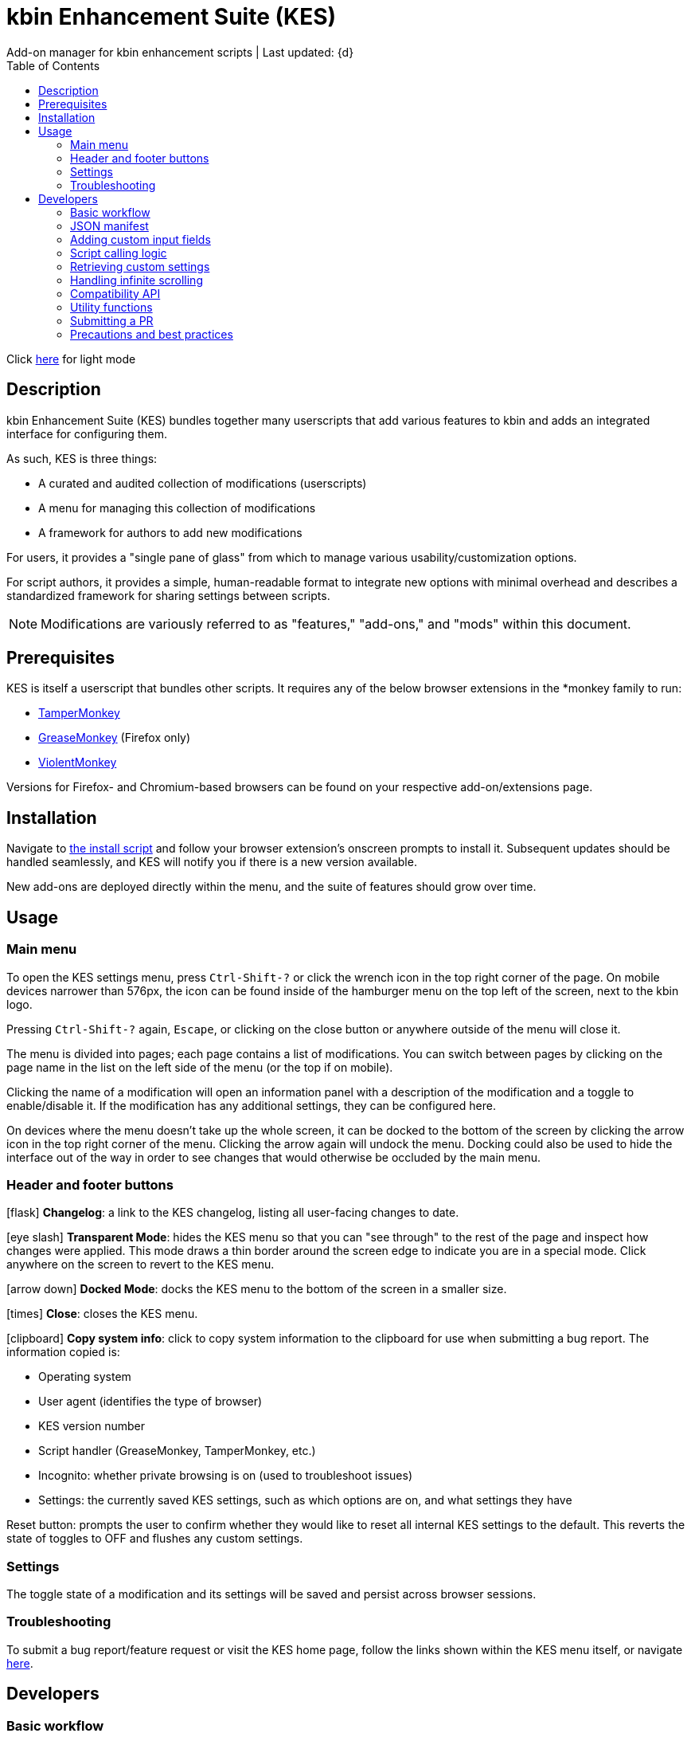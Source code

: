 :nofooter:
:toc: left
:stylesheet: dark.css
:icons: font
:iconfont-remote:
:iconfont-cdn: https://cdnjs.cloudflare.com/ajax/libs/font-awesome/6.4.0/css/all.min.css

= kbin Enhancement Suite (KES)
Add-on manager for kbin enhancement scripts | Last updated: {d}

Click https://aclist.github.io/kes/kes.html[here] for light mode

== Description

kbin Enhancement Suite (KES) bundles together many userscripts that add various features to kbin and adds an integrated interface for configuring them.

As such, KES is three things:

- A curated and audited collection of modifications (userscripts)
- A menu for managing this collection of modifications
- A framework for authors to add new modifications

For users, it provides a "single pane of glass" from which to manage various usability/customization options.

For script authors, it provides a simple, human-readable format to integrate new options with minimal overhead and describes a
standardized framework for sharing settings between scripts.

[NOTE]
Modifications are variously referred to as "features," "add-ons," and "mods" within this document.

== Prerequisites

KES is itself a userscript that bundles other scripts. It requires any of the below
browser extensions in the *monkey family to run:

- https://www.tampermonkey.net/[TamperMonkey]
- https://addons.mozilla.org/en-US/firefox/addon/greasemonkey/[GreaseMonkey] (Firefox only)
- https://violentmonkey.github.io/[ViolentMonkey]

Versions for Firefox- and Chromium-based browsers can be found on your respective add-on/extensions page.

== Installation

Navigate to https://github.com/aclist/kbin-kes/raw/main/kes.user.js[the install script] and
follow your browser extension's onscreen prompts to install it. Subsequent updates should be handled
seamlessly, and KES will notify you if there is a new version available.

New add-ons are deployed directly within the menu, and the suite of features should grow over time.

== Usage

=== Main menu
To open the KES settings menu, press `Ctrl-Shift-?` or click the wrench icon in the top right corner of the page. On mobile devices narrower than
576px, the icon can be found inside of the hamburger menu on the top left of the screen, next to the kbin logo.

Pressing `Ctrl-Shift-?` again, `Escape`, or clicking on the close button or anywhere outside of the menu will close it.

The menu is divided into pages; each page contains a list of modifications.
You can switch between pages by clicking on the page name in the list on the left side of the menu (or the top if on mobile).

Clicking the name of a modification will open an information panel with a description of the modification and a toggle to enable/disable it.
If the modification has any additional settings, they can be configured here.

On devices where the menu doesn't take up the whole screen, it can be docked to the bottom of the screen by clicking the arrow
icon in the top right corner of the menu. Clicking the arrow again will undock the menu. Docking could also be used to hide the interface
out of the way in order to see changes that would otherwise be occluded by the main menu.

=== Header and footer buttons

icon:flask[] **Changelog**: a link to the KES changelog, listing all user-facing changes to date.

icon:eye-slash[] **Transparent Mode**: hides the KES menu so that you can "see through" to the rest of the page and inspect how changes were applied.
This mode draws a thin border around the screen edge to indicate you are in a special mode. Click anywhere on the screen to revert to
the KES menu.

icon:arrow-down[] **Docked Mode**: docks the KES menu to the bottom of the screen in a smaller size.

icon:times[] **Close**: closes the KES menu.

icon:clipboard[] **Copy system info**: click to copy system information to the clipboard for use when submitting a bug report. The information copied is:

- Operating system
- User agent (identifies the type of browser)
- KES version number
- Script handler (GreaseMonkey, TamperMonkey, etc.)
- Incognito: whether private browsing is on (used to troubleshoot issues)
- Settings: the currently saved KES settings, such as which options are on, and what settings they have

Reset button: prompts the user to confirm whether they would like to reset all internal KES settings to the default. This reverts the state of toggles to
OFF and flushes any custom settings.

=== Settings
The toggle state of a modification and its settings will be saved and persist across browser sessions.

=== Troubleshooting

To submit a bug report/feature request or visit the KES home page, follow the links shown within the KES menu itself, or navigate
https://github.com/aclist/kbin-kes/issues/new/choose[here].

== Developers

=== Basic workflow
If you wish to submit your scripts for integration into KES, a standardized framework is available that
makes adaptation and PR submission easy:

The metadata related to a script is defined a priori in the file `manifest.json`. KES automatically populates
its pages and assigns your add-on to the category requested, filling its contents with the fields and values you set.

1. Set up an entrypoint function in the script which enables/disables it (See <<Script calling logic>>)
2. Receive a boolean toggle argument from KES passed to the above function indicating
whether the user has toggled the script on or off
3. If the script defines custom input fields, use the `getModSettings()` function exposed by KES
with your script's namespace as the argument (See <<Retrieving custom settings>>). If you wish to call internal GreaseMonkey API
functions, see <<Compatibility API>> for details on cross-compatibility and some utility functions that facilitate this.
4. Parse the resulting settings object for your desired keys and use these settings in the business
logic of your script

Detailed explanations follow.

=== JSON manifest

`manifest.json` consists of an array of objects that each represent an add-on, that is, an atomic
feature provided by a function in a third-party userscript.
Add-ons must be given a globally unique entrypoint function name and, if using custom input fields,
a globally unique namespace.

If the add-on requires custom input fields like select, radio, or
other https://developer.mozilla.org/en-US/docs/Web/HTML/Element/input[input types], they can be added under
the `fields` array, one custom field per object.

The namespace is used to store settings under a localStorage object, which is used to share
settings between KES and third-party add-ons, or between third-party add-ons.


.localStorage
----
Storage {
    "kes-settings": <1>
        '{
            "addMail":true,
            "initMags":true,
            "magInstanceEntry":true,
            "hideDownvotes":true,
            "hideUpvotes":true,
            "updateTime":true,
            "changeLogo":false,
            "dock":"up",
            "checksInit":true
        }',
    codehighlights: '{"style":"gruvbox"}', <2>
    languagefilter: '{"filter":"English"}',
    mail: '{"type":"Text","text":"PM","state":"on"}',
    timestamp: '{"offset":"Local time","state":"on"}',
    length: 6
}
----

<1> In the above example, KES has saved the state of eight add-ons, seven of which are enabled by the user.
In addition, it has stored the position of the KES window to `up`. (This is not controlled by third party add-ons.)
<2> Finally, the four add-ons `codehighlights`, `languagefilter`, `mail`, and `timestamp` have respectively saved
their own settings in custom namespaces. (The other three add-ons did not request any custom settings fields.)

KES handles toggling of add-ons and passes their boolean state to the recipient script on pageload events and mutations to the thread/post content area.

The recipient script therefore does not need to poll this state or watch for page changes, as it is called as an internal function of KES when needed.

The only responsibilities of the recipient script are:

- Handle setup and teardown of the desired logic (show/hide elements, apply/unapply styling)
- Parse its own namespace under localStorage and retrieve custom settings. To facilitate this, KES provides the `getModSettings()` function. See <<Retrieving custom settings>>.

.manifest.json
----
  {
    "name": "Add mail",
    "author": "shazbot",
    "version": "0.1.0",
    "label": "Add mail icon",
    "desc": "Add mail link to usernames if on kbin.social",
    "login": false,
    "recurs": true, <1>
    "link": "mypage.dotcom",
    "link_label" "My link"
    "entrypoint": "addMail",
    "namespace": "mail", <2>
    "fields": [ <3>
      {
        "type": "radio",
        "initial": "Text",
        "key": "type",
        "label": "Label type",
	"values": [
		"Text",
		"Icon"
	]
      },
      { <4>
        "type": "text",
        "initial": "PM",
        "key": "text",
        "label": "Link label"
      }
    ],
    "page": "general" <5>
  }
----
<1> If the user has enabled lazy loading (infinite scroll) and the add-on is expected to modify these new threads and/or comments, setting this value to true will ensure that the script is applied again.
<2> A globally unique namespace under which the script's custom field settings are stored.
<3> See <<Adding custom input fields>>. In the above example, the descriptive text 'Label type' will be printed on one line, followed by a line break, then two radio buttons respectively labeled 'Text' and 'Icon', in that order,
separated by line breaks, with the 'Text' radio button initially selected. The initial value of 'Text' will be saved under the `mail.type` key (i.e., prefer a text label instead of an icon) and updated if the user changes the radio button.
<4> This is followed by a descriptive label reading 'Link label', a line break,
and then a textarea initially set to the string 'PM', with this value stored under the `mail.text` key. In this example, the link label might be used by the recipient script if `mail.type` was set to `Text`. KES is agnostic to how these settings are parsed and merely populates the fields.
As far as KES is concerned, functionality of one field does not depend on another; it is up to the author to add additional fields if necessary.
<5> The contents of the metadata and custom fields will be added to the 'General' page of the sidebar under the feature label 'Add mail icon'. Available pages can be seen within the file `ui.json`.

.basic metadata
[%autowidth]
|===
|Key|Optional?|Type|Value

|name||string|An internal, "official" name of the add-on, possibly more verbose than the user-facing string
|author||single author: string; multiple authors: array of strings
a|The author of the add-on. This is user-facing and links back to the named profile on kbin. If you are on an instance other than kbin.social, include the full `@<user>@<instance>` designation here
|version||string|An internal version number
|label||string|A short, descriptive name of the feature, used when printing it in the list of options. This
functions as the "name" of the feature seen by users
|desc||string|A user-facing description of what the feature does
|login||boolean
a|Whether the option requires being logged into the site to function/display correctly. `true` and `false` will respectively be styled to the user-facing strings "yes" and "no"
|recurs||boolean
a|If the feature should recur and apply to new elements in the tree in the event of DOM changes
to the content area, such as new posts or threads when lazy load (infinite scrolling) is enabled
|entrypoint||string|A globally unique entrypoint function in the recipient script used to toggle the feature
on or off.
|namespace|yes|string|A globally unique namespace used if the add-on exposes custom input fields (see below).
This namespace is used when parsing localStorage
|link|yes|string|A link to external content, such as a web site or help file
|link_label|yes|string|A user-facing label for the link above
|fields|yes|string|An array of objects containing custom input fields
|===

=== Adding custom input fields

Custom input fields are themselves optional, but if the `fields` array above has been declared, it must be filled with the requisite keys below.

.The fields array
[%autowidth]
|===
|Key|Optional?|Type|Value

|type||string
a|The input field type. Available types are `select`, `radio`, `checkbox`, `reset`, and miscellaneous single-value types defined https://developer.mozilla.org/en-US/docs/Web/HTML/Element/input[here]. If using `reset`, limit to one per script.
|initial||string (if checkbox, bool)|The initial value the field is set to
|key||string
a|A unique key for this setting, stored under the object namespace defined in Table 1. This key is parsed by the recipient script in the format `namespace.key` in order to extract user-defined settings
|label|yes|string|A descriptive label of what the setting does, printed above the input field. If stacking multiple options above each other, such as checkboxes, omitting the label field and adding a single one in the first object is supported.
|values
a|required if `type` is `select` or `radio`|array of strings|If the type is `select` or `radio`, an array of user-facing labels, which also function as values, used to populate each option
|checkbox_label
a|required if `type` is `checkbox`|string|A user-facing label printed to the right of a checkbox
|min
a|required if `type` is `range` or `number`|int|The minimum value in the range
|max
a|required if `type` is `range` or `number`|int|The maximum value in the range
|step
a|optional if `type` is `number`|int|The interval by which to increment/decrement the range
|show_value|required if `type` is `range`|bool|Whether to print the current numerical value of the range slider
|catch_reset
a|required if `type` is `reset`|array of strings|The verbatim names of input field keys that should respond to reset button events. When a reset
button is pressed, those named fields will reset to their `initial` values

|===

=== Script calling logic
A number of pre-existing examples can be found under the `/mods` directory of the repository.

KES calls the recipient script via the entrypoint function defined in `manifest.json` with a boolen argument.
----
function toggleOn(){
   let el = document.querySelector('.myelement')
   if (!el) {
       document.body.appendChild(el);
   }
}
function toggleOff(){
   $('.myelement').hide();
}
function myEntryPoint(toggle) {
    if (toggle)
        toggleOn();
    } else {
        toggleOff();
}
----

Bear in mind that if you have defined custom input fields, such as choosing between different label/icon types or supporting custom strings, or
when an infinite scroll event occurs (<<Handling infinite scrolling>>), KES may attempt to call the entrypoint function again and apply the new settings.

Therefore, if the element being modified already exists, you should add logic to either override its current value or return gracefully, as seen in the boilerplate examples above and below.
Otherwise, the same element may be created multiple times.

=== Retrieving custom settings

Parsing your script's settings is as simple as calling `getModSettings()` with the desired namespace and applying those accordingly.

You can also leverage this function to retrieve the settings of other scripts for more synergistic functionality.

----
let myNs = "mymod";
let settings = getModSettings(myNs);
let color = settings["color"];
let mydiv = document.querySelector("mydiv");
mydiv.style.cssText = "background-color:" + color;
----

Taking the example function from an earlier section, we can combine it with the above to ensure
that if the element does not exist, it is created, and if it does exist, it is updated with the
latest setting the user applied. With this basic flow, a user can change colors/labels/other parameters
within the KES menu and see them updated immediately.

----
function toggleOn(){
   let el = document.querySelector('.myelement')
   if (!el) {
       document.body.appendChild(el);
   }
   el.style.cssText = "bacground-color:" + color;
}
----
=== Handling infinite scrolling

The `recurs` boolean (see <<JSON manifest>>) is used to specify whether the script's entrypoint function should be called again when
the thread (`'[data-controller="subject-list"]\'`) or post content area (`'#comments'`) have DOM changes. This allows your mod to be applied again in the event of post replies, new threads being loaded in,
et cetera.

Simply set this value in the manifest and the script will be called automatically and applied to the new content.

There is no need to include additional onload event listeners or mutation observers to the script itself or watch for page events, as they are handled
at the top level by KES.


=== Compatibility API

For compatibility between *monkey extensions, KES provides a shim function called `safeGM()` into which GM API commands can be passed.
safeGM accepts the name of a GM API function and its respective arguments. Under the hood, safeGM merely passes the function call to the respective
GM API prefix depending on whether the extension uses the underscore namespace or the GM 4.0 Promise API.

In addition, safeGM natively reimplements some function calls that were dropped in GM 4.0 but are available in other extensions (as of this
writing, `GM_addStyle`).

.addStyle()
----
function addCustomCSS (css) {
    const style = document.createElement('style');
    style.innerHTML = css;
    document.head.appendChild(style);
}
----

These changes happen invisibly when calling safeGM, so it is enough to pass one of the function names below with the arguments you would typically pass
to such a function:

- setValue
- getValue
- addStyle
- removeStyle*
- xmlhttpRequest
- setClipboard

These are the functions currently supported, but more may be added if necessary. Given that KES handles the setting and fetching of configs, we have not
seen many scripts need to leverage extra functionality through GreaseMonkey itself.

Additionaly, `GM_info` can be invoked using `safeGM("info")` and the properties of the resulting object parsed out, e.g., `safeGM("info").script.version`.

Note that if using `setValue`, `getValue`, and `xmlHttpRequest`, you will need to call safeGM asynchronously and await the results to support GM 4.0.
However, using these methods should generally not be necessary, as KES handles storage of settings.

Also note that `getResourceText` is not available in GM 4.0, so in the unlikely event that you need to use this function in a script, rather than defining
`@resource` fields, you should fall back on `xmlhttpRequest`, or in this case, `genericXMLRequest` (outlined below), and parse the results on callback.

`removeStyle` is not a native GM function, but is provided by KES to extend the functionality of `addStyle` with its logical counterpart: this method
is mapped to the underlying function `removeCustomCSS`, but is called by the argument `removeStyle` to safeGM for semantic purposes, given that it is
intended to do the opposite.

.removeCustomCSS()
----
function removeCustomCSS (id) {
    const toRemove = document.getElementById(id);
    if (toRemove) {
        document.head.removeChild(toRemove);
    } else {
        return
    }
}
----

In this way, `removeStyle` removes a named stylesheet from the document head; when used in conjunction with `addStyle`, it allows for
seamlessly inserting and cleaning up rules to ensure that changes to the page occur on the fly, and obviating more brute-force methods like
DOM manipulation or show/hide with jQuery. It is generally good practice to call `removeStyle` before `addStyle` in order to clean up
any previously existing stylesheets by that name before re-inserting them.

=== Utility functions

Lastly, KES provides a set of utility functions.

The first is `genericXMLRequest()`, which wraps `xmlhttpRequest` to perform a GET request and obviates setting
up an object: simply pass the remote URL and callback function as arguments and process the response in your callback function.
This is generally not needed by scripts, but is used when fetching, e.g., the contents of another page within the same instance,
such as for pagination purposes.

.genericXMLRequest()
----
function genericXMLRequest (url, callback) {
    safeGM("xmlhttpRequest", {
        method: 'GET',
        url: url,
        onload: callback,
        headers: {
            "User-Agent": "Mozilla/5.0",
            "Accept": "text/xml"
        },
    });
};
----

The second is `getHex()`, which supports translation of internal kbin theme variables into their corresponding hex color values.
This allows you to set sane defaults which, instead of hardcoding color values, respect the user's theme settings. For example, setting
`initial: var(--kbin-upvoted-color)` for the value of a custom field will ensure that whatever color is being used by the current theme is 
interpolated correctly.

`getHex()` is also used internally by KES, and can be used by scripts when passing around settings information in order to parse the incoming value
without resorting to hardcoding.

.getHex()
----
function getHex (value) {
    let realHex;
    const firstChar = Array.from(value)[0];
    const theme = document.querySelector('body');
    if (firstChar === "-") {
        realHex = getComputedStyle(theme).getPropertyValue(value);
    } else {
        realHex = value;
    }
    return realHex;
}
----

=== Submitting a PR

1. Clone the repo and prepare a patch against the `testing` branch.

2. If you are submitting a userscript, limit PRs to one per atomic script. If a collection of functions in the script are semantically related to each other, you may
choose to group them into one script, but they must be given unique objects, entrypoints, and namespaces within `manifest.json` (one feature per add-on). Generally speaking, different features should be limited to atomic scripts.

3. Scripts should not wantonly change the appearance and style of the page in the way a CSS theme would.
Limit features to small functionality changes that leverage the advantages of JS over CSS.
KES works best in the aggregate, when its add-ons synergize with each other.

4. For testing purposes, you can define remote resources in the `@require` fields of your local copy of the `kes.user.js` headers when debugging, but the PR itself must not include any
modifications to this file or to the `VERSION` file. Only submit a modified `manifest.json` and add your script to the `/mods` directory.

5. Ensure that the `entrypoint` and `namespace` (if applicable) defined in `manifest.json` are globally unique.

6. If your script has external dependencies (`@require`) that are not included in KES, please request these to be added when making the PR so that they
can be added at the top level. Note that jQuery is provided by default and can be used to reduce the verbosity of your script.

[NOTE]
If you are submitting a PR changing an internal feature of KES itself, feel free to include changes to other files than the above.

=== Precautions and best practices

- Prefer private functions and local variables to reduce the possibility of collisions

Bear in mind that KES ingests all of the script functions together into its scope, so unique identifiers are important.
While scripts are integration tested before deployment, you can make the testing process easier by using unique names and limiting the available
scope.

- No need to handle extra event listeners

Unless you are creating a special button or widget triggering on, e.g., clicks, there is no need to actively watch the page for changes (like `onload`), as KES
handles this for you and will apply your changes accordingly in the event of infinite scrolling, reload events, etc.

- Aim for minimal, concise features that do one simple thing well

Most scripts can be ported over as-is with little or no changes, but remember that KES is designed to take the complexity of setup out of the
equation, allowing many small mods to be incorporated and synergize with each other. It is enough to create an entrypoint function that triggers some
changes, request the desired UI via the JSON manifest, and the rest should work out of the box. Therefore, think of scripts as atomic features rather than
complex workflows; scripts that make highly opinionated changes or themselves create complex menus may be difficult to adapt.

- If changing colors on a page, it is best to respect kbin's internal themes by using the variables provided. These can be explored under the `var(--kbin-*)` prefix.
A number of variables for success, alerts, backgrounds, text, hover, etc. are provided. These map to different colors within the theme a user has selected. If you hardcode
an element to a specific color, there is a high likelihood it may not be visible on a dark or light theme, respectively. Similarly, do not set fonts verbatim, but use the 
`var(--kbin-body-font-family)` for a set of fallback fonts. Refer to `getHex()` in the section <<Utility functions>> above for details on how to convert
color abstractions into hex values on the fly.

==== Conventions
- PREFER: https://www.conventionalcommits.org/en/v1.0.0/[conventional commits]
- PREFER: 100 line width
- MUST: 4-space indentation on *.js files
- MUST: 2-space indentation on *.json files
- MUST: space before function paren
- MUST: space before code blocks
- MUST NOT: comma dangle
- MUST NOT: spaces in curly objects

See `.eslintrc.json` in the repository root for details.

